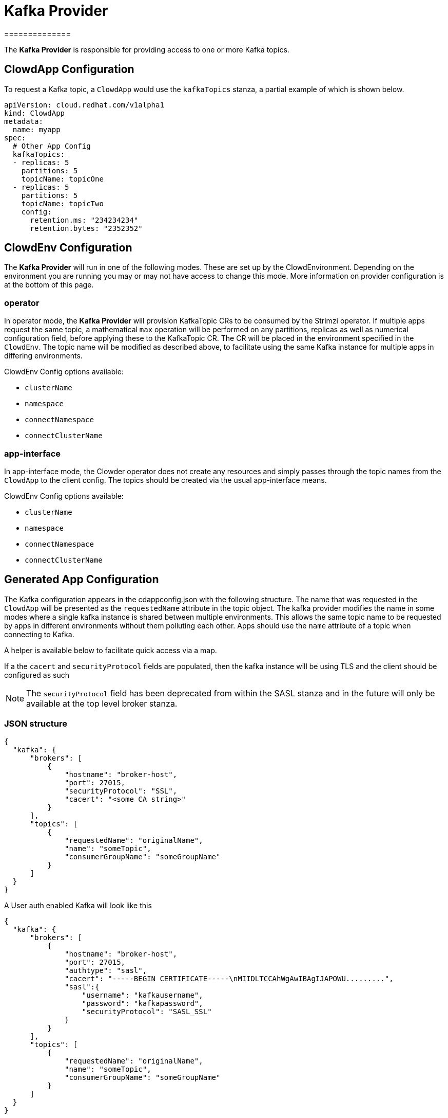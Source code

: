 = Kafka Provider
==============

The *Kafka Provider* is responsible for providing access to one or more Kafka
topics.

== ClowdApp Configuration

To request a Kafka topic, a `ClowdApp` would use the `kafkaTopics` stanza, a
partial example of which is shown below.

[source,yaml]
----
apiVersion: cloud.redhat.com/v1alpha1
kind: ClowdApp
metadata:
  name: myapp
spec:
  # Other App Config
  kafkaTopics:
  - replicas: 5
    partitions: 5
    topicName: topicOne
  - replicas: 5
    partitions: 5
    topicName: topicTwo
    config:
      retention.ms: "234234234"
      retention.bytes: "2352352"
----

== ClowdEnv Configuration

The *Kafka Provider* will run in one of the following modes. These are set up
by the ClowdEnvironment. Depending on the environment you are running you may
or may not have access to change this mode. More information on provider
configuration is at the bottom of this page.

=== operator

In operator mode, the *Kafka Provider* will provision KafkaTopic CRs to be
consumed by the Strimzi operator. If multiple apps request the same topic, a
mathematical `max` operation will be performed on any partitions, replicas as
well as numerical configuration field, before applying these to the KafkaTopic
CR. The CR will be placed in the environment specified in the `ClowdEnv`. The
topic name will be modified as described above, to facilitate using the same
Kafka instance for multiple apps in differing environments.

ClowdEnv Config options available:

- `clusterName`
- `namespace`
- `connectNamespace`
- `connectClusterName`

=== app-interface

In app-interface mode, the Clowder operator does not create any resources and
simply passes through the topic names from the `ClowdApp` to the client
config. The topics should be created via the usual app-interface means.

ClowdEnv Config options available:

- `clusterName`
- `namespace`
- `connectNamespace`
- `connectClusterName`

== Generated App Configuration

The Kafka configuration appears in the cdappconfig.json with the following
structure. The name that was requested in the `ClowdApp` will be presented as
the `requestedName` attribute in the topic object. The kafka provider modifies
the name in some modes where a single kafka instance is shared between multiple
environments. This allows the same topic name to be requested by apps
in different environments without them polluting each other. Apps should use
the `name` attribute of a topic when connecting to Kafka.

A helper is available below to facilitate quick access via a map.

If a the `cacert` and `securityProtocol` fields are populated, then the kafka
instance will be using TLS and the client should be configured as such

NOTE: The `securityProtocol` field has been deprecated from within the SASL
stanza and in the future will only be available at the top level broker
stanza.

=== JSON structure

[source,json]
----
{
  "kafka": {
      "brokers": [
          {
              "hostname": "broker-host",
              "port": 27015,
              "securityProtocol": "SSL",
              "cacert": "<some CA string>"
          }
      ],
      "topics": [
          {
              "requestedName": "originalName",
              "name": "someTopic",
              "consumerGroupName": "someGroupName"
          }
      ]
  }
}
----

A User auth enabled Kafka will look like this
[source,json]
----
{
  "kafka": {
      "brokers": [
          {
              "hostname": "broker-host",
              "port": 27015,
              "authtype": "sasl",
              "cacert": "-----BEGIN CERTIFICATE-----\nMIIDLTCCAhWgAwIBAgIJAPOWU.........",
              "sasl":{
                  "username": "kafkausername",
                  "password": "kafkapassword",
                  "securityProtocol": "SASL_SSL"
              }
          }
      ],
      "topics": [
          {
              "requestedName": "originalName",
              "name": "someTopic",
              "consumerGroupName": "someGroupName"
          }
      ]
  }
}
----


=== Client access

For supported languages, the kafka configuration is accessed via the following
attribute names.

[options="header"]
|=================================
| Language  | Attribute Name      
| Python    | `LoadedConfig.kafka`
| Go        | `LoadedConfig.Kafka`
| Javscript | `LoadedConfig.kafka`
| Ruby      | `LoadedConfig.kafka`
|=================================

=== Client helpers

`KafkaTopics` Returns a map of topic objects, using the original requested name
as the key and the topic object the value. `KafkaServers` Returns a list of
Kafka broker strings comprising of hostname and port.

////
[options="header"]
|================================================================
| Name        | Kafka Topics                      | Kafka Servers
| Description | Returns a map of topic objects, using the original requested name as the key and the topic object the value. | Returns a list of Kafka broker strings comprising of hostname and port.
| Python      | `KafkaTopics`                     | `KafkaServers`
| Go          | `KafkaTopics`                     | `KafkaServers`
| Javscript   | `KafkaTopics`                     | `KafkaServers`
| Ruby        | `KafkaTopics`                     | `KafkaServers`
|=================================================================
////

=== ClowdEnv Configuration

Configuring the *Kafka Provider* is done by providing the follow JSON structure
to the ``ClowdEnv`` resource. Further details of the options available can be
found in the API reference. A minimal example is shown below for the
``operator`` mode. Different modes can use different configuration options,
more information can be found in the API reference.

[source,yaml]
----
    apiVersion: cloud.redhat.com/v1alpha1
    kind: ClowdEnvironment
    metadata:
      name: myenv
    spec:
      # Other Env Config
      providers:
        kafka:
          mode: operator
          pvc: false
----


== Cyndi
================
:kafka-connect: https://docs.confluent.io/platform/current/connect/index.html#kafka-connect
:project-cyndi: https://consoledot.pages.redhat.com/docs/dev/services/inventory.html#cyndi
:cyndi-operator: https://github.com/RedHatInsights/cyndi-operator#cyndi-operator
:clowder-api-cyndi: https://redhatinsights.github.io/clowder/clowder/dev/api_reference.html#k8s-api-github-com-redhatinsights-clowder-apis-cloud-redhat-com-v1alpha1-cyndispec

The *Cyndi* attribute of a ClowdApp definition is responsible for ensuring the Cyndi host
syndication process is in place for the ClowdApp. On Clowder managed environments, the
provider is also responsible of creating the CyndiPipeline resource, and configuring the underlying
`Kafka Connect` so that the data syndication from Host Inventory database to the app's database
works correctly.

{kafka-connect}[Kafka Connect] is the core component used to perform Inventory’s host database
syndication for some of the Insights platform applications, and uses an Operator to orchestrate
the synchronization process.

It does so by using a `CyndiPipeline` resource, which can be created by Clowder, and by injecting
in the database secrets for both the target db (the application’s) and the host inventory db.

{kafka-connect}[Kafka Connect] streams table updates to keep data syndicated between the host
inventory db and the application’s hosts view.

Please refer to the corresponing projects for more information about the
{project-cyndi}[Cyndi project], the `CyndiPipeline` resource or the {cyndi-operator}[Cyndi Operator]
itself.

=== ClowdApp Configuration

In order to request a `ClowdApp` to get the host syndication enabled by Cyndi, the `Cyndi` stanza
needs to be used. A snippet of how that config would look like follows.

[source,yaml]
----
# my-clowdapp.yml
# ...
cyndi:
  enabled: true
  appName: fancyapp
  insightsOnly: true
# ...
----

The attributes are described in Clowder’s API Spec documentation {clowder-api-cyndi}[here]

* *enabled* `[bool] default: true` - enables or disables the Cyndi dependency for this particular ClowdApp resource.
* *appName* `[str] default: ''` - a string that sets the unique identifier of this ClowdApp on Cyndi.
* *insightsOnly* `[bool] default: false` - enables the data syndication for all hosts or Insights hosts only.

=== ClowdEnv Configuration

The *Cyndi* provider will run in one of the two following modes, depending on whether if Clowder
manages the environment or not;

On non-Clowder managed environments (at the time of this writing, Stage and Production) Clowder
will only check that the CyndiPipeline resource is available for the Clowdapp that is being
reconciled in case it has the “cyndi” flag enabled in it’s template definition.
Clowder will not try to create or update any resource related to Cyndi on environments it does not
manage.

On Clowder managed environments (Ephemeral environment) Clowder will configure and deploy Kafka
using the Strimzi operator and will setup the CyndiPipeline to enable the host syndication process
for the Clowdapps that require it on their spec files (see {clowder-api-cyndi}[Clowder API reference])


